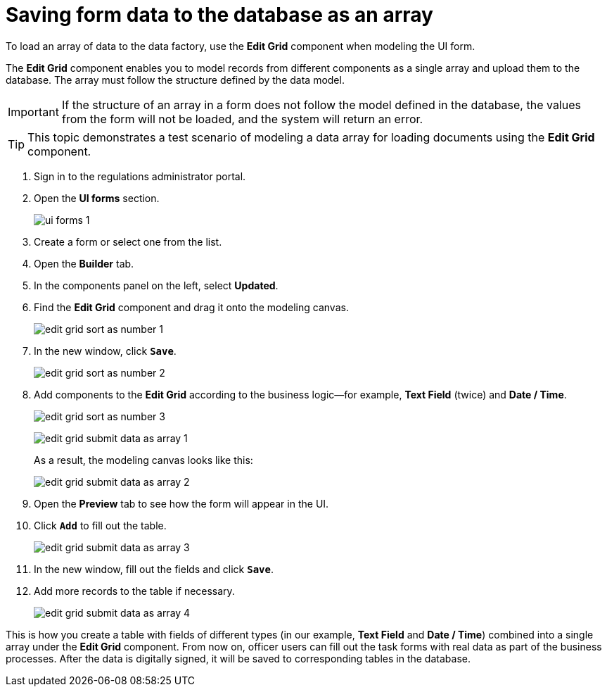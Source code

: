 :toc-title: On this page:
:toc: auto
:toclevels: 5
:experimental:
:sectnums:
:sectnumlevels: 5
:sectanchors:
:sectlinks:
:partnums:

//= Збереження даних з форми масивом у БД
= Saving form data to the database as an array

//Завантажити дані масивом до фабрики даних можливо, якщо при моделюванні форми використати компонент *Edit Grid*.
To load an array of data to the data factory, use the *Edit Grid* component when modeling the UI form.

//Компонент *Edit Grid* дозволяє змоделювати записи з різних компонентів як єдиний масив і завантажити його до бази даних. Масив має відповідати структурі, визначеній моделлю даних.
The *Edit Grid* component enables you to model records from different components as a single array and upload them to the database. The array must follow the structure defined by the data model.

//IMPORTANT: Якщо структура масиву даних на формі не відповідає визначеній моделі у БД, то значення з форми не завантажаться до бази даних, а система поверне помилку.
IMPORTANT: If the structure of an array in a form does not follow the model defined in the database, the values from the form will not be loaded, and the system will return an error.

//TIP: Інструкція показує тестовий сценарій моделювання масиву даних для завантаження документів за допомогою компонента *Edit Grid*.
TIP: This topic demonstrates a test scenario of modeling a data array for loading documents using the *Edit Grid* component.

//. Відкрийте розділ моделювання форм.
. Sign in to the regulations administrator portal.
. Open the *UI forms* section.
+
image::registry-admin/admin-portal/ui-forms/ui-forms-1.png[]
//. Створіть форму, або відкрийте будь-яку наявну зі списку.
. Create a form or select one from the list.
//. Перейдіть на вкладку [.underline]#Конструктор#.
. Open the *Builder* tab.
//. На панелі компонентів зліва оберіть [.underline]#Оновлені#.
. In the components panel on the left, select *Updated*.
//. Оберіть компонент *Edit Grid* та перетягніть до області моделювання.
. Find the *Edit Grid* component and drag it onto the modeling canvas.
+
image:bp-modeling/forms/components/edit-grid/sort-as-number/edit-grid-sort-as-number-1.png[]
+
//. У новому вікні натисніть `Save`, щоб зберегти зміни.
. In the new window, click *`Save`*.
+
image:bp-modeling/forms/components/edit-grid/sort-as-number/edit-grid-sort-as-number-2.png[]
+
//. Додайте до компонента *Edit Grid* компоненти, передбачені бізнес-логікою. Наприклад, *Text Field* (двічі) та *Date / Time*.
. Add components to the *Edit Grid* according to the business logic--for example, *Text Field* (twice) and *Date / Time*.
+
image:bp-modeling/forms/components/edit-grid/sort-as-number/edit-grid-sort-as-number-3.png[]
+
image:bp-modeling/forms/components/edit-grid/submit-data-as-array/edit-grid-submit-data-as-array-1.png[]
+
//В результаті панель моделювання виглядатиме наступним чином:
As a result, the modeling canvas looks like this:
+
image:bp-modeling/forms/components/edit-grid/submit-data-as-array/edit-grid-submit-data-as-array-2.png[]
+
//. Перейдіть на вкладку [.underline]#Перегляд#, щоб побачити, як змодельована форма виглядатиме на інтерфейсі користувача.
. Open the *Preview* tab to see how the form will appear in the UI.
//. Натисніть `Додати`, щоб наповнити колонки таблиці значеннями.
. Click *`Add`* to fill out the table.
+
image:bp-modeling/forms/components/edit-grid/submit-data-as-array/edit-grid-submit-data-as-array-3.png[]
+
//. У новому вікні введіть значення для компонентів та натисніть `Зберегти`. Повторіть процедуру декілька разів, щоб наповнити таблицю.
. In the new window, fill out the fields and click *`Save`*.
. Add more records to the table if necessary.
+
image:bp-modeling/forms/components/edit-grid/submit-data-as-array/edit-grid-submit-data-as-array-4.png[]

//Таким чином сформується таблиця, яка складається із записів різного типу (у нашому прикладі -- *Text Field* та *Date / Time*), які об'єднані в єдиний масив під компонентом *Edit Grid*. Надалі користувачі Кабінету посадової особи зможуть в рамках проходження бізнес-процесів наповнювати змодельовані форми задач реальними даними, які, після підписання їх КЕП, зберігатимуться до відповідних таблиць бази даних.
This is how you create a table with fields of different types (in our example, *Text Field* and *Date / Time*) combined into a single array under the *Edit Grid* component. From now on, officer users can fill out the task forms with real data as part of the business processes. After the data is digitally signed, it will be saved to corresponding tables in the database.